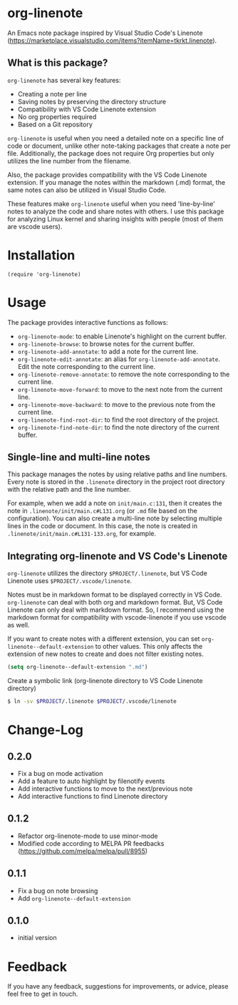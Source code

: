 * org-linenote

An Emacs note package inspired by Visual Studio Code's Linenote (https://marketplace.visualstudio.com/items?itemName=tkrkt.linenote).

** What is this package?

=org-linenote= has several key features:

- Creating a note per line
- Saving notes by preserving the directory structure
- Compatibility with VS Code Linenote extension
- No org properties required
- Based on a Git repository

=org-linenote= is useful when you need a detailed note on a specific line of code or document, unlike other note-taking packages that create a note per file. Additionally, the package does not require Org properties but only utilizes the line number from the filename.

Also, the package provides compatibility with the VS Code Linenote extension. If you manage the notes within the markdown (.md) format, the same notes can also be utilized in Visual Studio Code.

These features make =org-linenote= useful when you need 'line-by-line' notes to analyze the code and share notes with others. I use this package for analyzing Linux kernel and sharing insights with people (most of them are vscode users).

* Installation

#+BEGIN_SRC elisp
(require 'org-linenote)
#+END_SRC

* Usage

[[https://github.com/seokbeomKim/org-linenote/blob/image/example.gif]]

The package provides interactive functions as follows:

- ~org-linenote-mode~: to enable Linenote's highlight on the current buffer.
- ~org-linenote-browse~: to browse notes for the current buffer.
- ~org-linenote-add-annotate~: to add a note for the current line.
- ~org-linenote-edit-annotate~: an alias for ~org-linenote-add-annotate~. Edit the note corresponding to the current line.
- ~org-linenote-remove-annotate~: to remove the note corresponding to the current line.
- ~org-linenote-move-forward~: to move to the next note from the current line.
- ~org-linenote-move-backward~: to move to the previous note from the current line.
- ~org-linenote-find-root-dir~: to find the root directory of the project.
- ~org-linenote-find-note-dir~: to find the note directory of the current buffer.

** Single-line and multi-line notes

This package manages the notes by using relative paths and line numbers. Every note is stored in the =.linenote= directory in the project root directory with the relative path and the line number.

For example, when we add a note on ~init/main.c:131~, then it creates the note in ~.linenote/init/main.c#L131.org~ (or ~.md~ file based on the configuration). You can also create a multi-line note by selecting multiple lines in the code or document. In this case, the note is created in ~.linenote/init/main.c#L131-133.org~, for example.

** Integrating org-linenote and VS Code's Linenote

=org-linenote= utilizes the directory ~$PROJECT/.linenote~, but VS Code Linenote uses ~$PROJECT/.vscode/linenote~.

Notes must be in markdown format to be displayed correctly in VS Code. =org-linenote= can deal with both org and markdown format. But, VS Code Linenote can only deal with markdown format. So, I recommend using the markdown format for compatibility with vscode-linenote if you use vscode as well.

If you want to create notes with a different extension, you can set ~org-linenote--default-extension~ to other values. This only affects the extension of new notes to create and does not filter existing notes.

#+begin_src emacs-lisp
(setq org-linenote--default-extension ".md")
#+end_src

Create a symbolic link (org-linenote directory to VS Code Linenote directory)

#+BEGIN_SRC bash
$ ln -sv $PROJECT/.linenote $PROJECT/.vscode/linenote
#+END_SRC

* Change-Log

** 0.2.0
- Fix a bug on mode activation
- Add a feature to auto highlight by filenotify events
- Add interactive functions to move to the next/previous note
- Add interactive functions to find Linenote directory

** 0.1.2
- Refactor org-linenote-mode to use minor-mode
- Modified code according to MELPA PR feedbacks (https://github.com/melpa/melpa/pull/8955)

** 0.1.1
- Fix a bug on note browsing
- Add =org-linenote--default-extension=

** 0.1.0
- initial version

* Feedback

If you have any feedback, suggestions for improvements, or advice, please feel free to get in touch.
